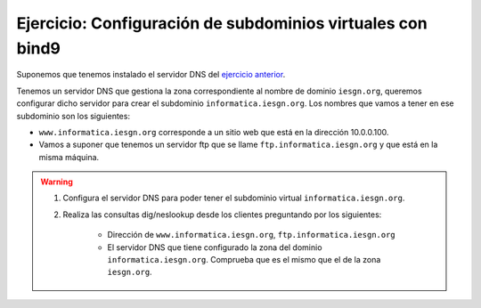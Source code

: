 Ejercicio: Configuración de subdominios virtuales con bind9
===========================================================

.. note::

Suponemos que tenemos instalado el servidor DNS del `ejercicio anterior <ejercicio3.html>`_.


Tenemos un servidor DNS que gestiona la zona correspondiente al nombre de dominio ``iesgn.org``, queremos configurar dicho servidor para crear el subdominio ``informatica.iesgn.org``. Los nombres que vamos a tener en ese subdominio son los siguientes:

* ``www.informatica.iesgn.org`` corresponde a un sitio web que está en la dirección 10.0.0.100.
* Vamos a suponer que tenemos un servidor ftp que se llame ``ftp.informatica.iesgn.org`` y que está en la misma máquina.

.. warning::

	1. Configura el servidor DNS para poder tener el subdominio virtual ``informatica.iesgn.org``. 
	2. Realiza las consultas dig/neslookup desde los clientes preguntando por los siguientes:

		* Dirección de ``www.informatica.iesgn.org``, ``ftp.informatica.iesgn.org``
		* El servidor DNS que tiene configurado la zona del dominio ``informatica.iesgn.org``. Comprueba que es el mismo que el de la zona ``iesgn.org``.